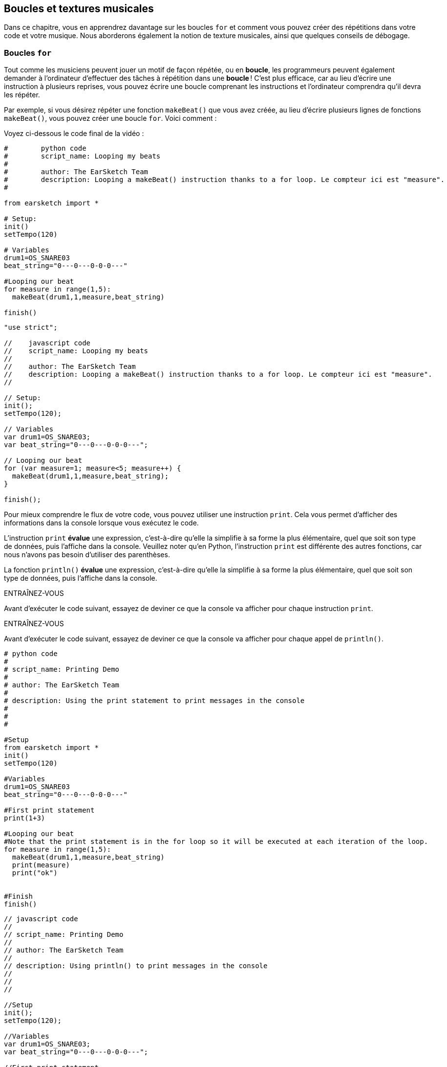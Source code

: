 [[loopandlayers]]
== Boucles et textures musicales
:nofooter:

Dans ce chapitre, vous en apprendrez davantage sur les boucles `for` et comment vous pouvez créer des répétitions dans votre code et votre musique. Nous aborderons également la notion de texture musicales, ainsi que quelques conseils de débogage.


[[forloops]]
=== Boucles `for`

Tout comme les musiciens peuvent jouer un motif de façon répétée, ou en *boucle*, les programmeurs peuvent également demander à l'ordinateur d'effectuer des tâches à répétition dans une *boucle* ! C'est plus efficace, car au lieu d'écrire une instruction à plusieurs reprises, vous pouvez écrire une boucle comprenant les instructions et l'ordinateur comprendra qu'il devra les répéter.

Par exemple, si vous désirez répéter une fonction `makeBeat()` que vous avez créée, au lieu d'écrire plusieurs lignes de fonctions `makeBeat()`, vous pouvez créer une boucle `for`. Voici comment :

////
add new video
more info here https://docs.google.com/spreadsheets/d/114pWGd27OkNC37ZRCZDIvoNPuwGLcO8KM5Z_sTjpn0M/edit#gid=0
in the "revamping videos" tab (includes link to script)
////

Voyez ci-dessous le code final de la vidéo :

[role="curriculum-python"]
[source,python]
----
#        python code
#        script_name: Looping my beats
#
#        author: The EarSketch Team
#        description: Looping a makeBeat() instruction thanks to a for loop. Le compteur ici est "measure".
#

from earsketch import *

# Setup:
init()
setTempo(120)

# Variables
drum1=OS_SNARE03
beat_string="0---0---0-0-0---"

#Looping our beat
for measure in range(1,5):
  makeBeat(drum1,1,measure,beat_string)

finish()

----

[role="curriculum-javascript"]
[source,javascript]
----

"use strict";

//    javascript code
//    script_name: Looping my beats
//
//    author: The EarSketch Team
//    description: Looping a makeBeat() instruction thanks to a for loop. Le compteur ici est "measure".
//

// Setup:
init();
setTempo(120);

// Variables
var drum1=OS_SNARE03;
var beat_string="0---0---0-0-0---";

// Looping our beat
for (var measure=1; measure<5; measure++) {
  makeBeat(drum1,1,measure,beat_string);
}

finish();

----


Pour mieux comprendre le flux de votre code, vous pouvez utiliser une instruction `print`. Cela vous permet d'afficher des informations dans la console lorsque vous exécutez le code.

[role="curriculum-python"]
L'instruction `print`  *évalue* une expression, c'est-à-dire qu'elle la simplifie à sa forme la plus élémentaire, quel que soit son type de données, puis l'affiche dans la console. Veuillez noter qu'en Python, l'instruction `print` est différente des autres fonctions, car nous n'avons pas besoin d'utiliser des parenthèses.

[role="curriculum-javascript"]
La fonction `println()` *évalue* une expression, c'est-à-dire qu'elle la simplifie à sa forme la plus élémentaire, quel que soit son type de données, puis l'affiche dans la console.

[role="curriculum-python"]
.ENTRAÎNEZ-VOUS
****
Avant d'exécuter le code suivant, essayez de deviner ce que la console va afficher pour chaque instruction `print`.
****

[role="curriculum-javascript"]
.ENTRAÎNEZ-VOUS
****
Avant d'exécuter le code suivant, essayez de deviner ce que la console va afficher pour chaque appel de `println()`.
****

[role="curriculum-python"]
[source,python]
----
# python code
#
# script_name: Printing Demo
#
# author: The EarSketch Team
#
# description: Using the print statement to print messages in the console
#
#
#

#Setup
from earsketch import *
init()
setTempo(120)

#Variables
drum1=OS_SNARE03
beat_string="0---0---0-0-0---"

#First print statement
print(1+3)

#Looping our beat
#Note that the print statement is in the for loop so it will be executed at each iteration of the loop.
for measure in range(1,5):
  makeBeat(drum1,1,measure,beat_string)
  print(measure)
  print("ok")


#Finish
finish()
----

[role="curriculum-javascript"]
[source,javascript]
----
// javascript code
//
// script_name: Printing Demo
//
// author: The EarSketch Team
//
// description: Using println() to print messages in the console
//
//
//

//Setup
init();
setTempo(120);

//Variables
var drum1=OS_SNARE03;
var beat_string="0---0---0-0-0---";

//First print statement
println(1+3);

//Looping our beat
//Note that the print statement is in the for loop so it will be executed at each iteration of the loop.
for (var measure=1; measure<5; measure++) {
  makeBeat(drum1,1,measure,beat_string);
  println(measure);
  println("ok");
}


//Finish
finish();
----

Vous verrez apparaître dans votre console les lignes suivantes :
----
4 (this is 1+3, simplified)
1 (initially your counter measure is equal to 1)
"ok"
2 (now your counter measure is equal to 2)
"ok" (every time we go through one loop, we print "ok", that's why it's repeated)
3
"ok"
4
"ok"
----
Cela prend fin là, car la mesure doit être inférieure à 5, donc 4 est la limite.

.ENTRAÎNEZ-VOUS
****
. Créez une boucle `for` avec le compteur "measure" pour que votre fonction `makeBeat()` s'applique des mesures 1 à 4, comme dans la vidéo.
. Modifiez votre code pour passer des mesures 3 à 7
. Ensuite, modifiez votre code pour que vos beats se trouvent sur la piste 2 au lieu de la piste 1, mais toujours des mesures 3 à 7.
. Puis, modifiez votre nom de compteur, choisissez une piste et des mesures, et créez la boucle `for` appropriée
. Montrez à votre voisin.e votre dernière boucle `for`, et demandez-lui de trouver la piste sur laquelle se trouve votre beat, la mesure sur laquelle il va se trouver, ainsi que le nom de votre compteur.
****

Vous pouvez avoir plus d'une ligne d'instructions à l'intérieur d'une boucle `for`.

[role="curriculum-python"]
En Python, les boucles `for` se composent de trois parties principales :

[role="curriculum-javascript"]
En JavaScript, les boucles `for` se composent de quatre parties principales :

[[loop-components-PY]]
.Les composants de base d'une boucle « for »
[role="curriculum-python"]
[caption="Figure 12.2: "]
image::../media/U1P2/Loop_Components_PY.png[Alt Text]

[[loop-components-JS]]
.Les composants de base d'une boucle « for »
[role="curriculum-javascript"]
[caption="Figure 12.2: "]
image::../media/U1P2/Loop_Components_JS.png[Alt Text]

[role="curriculum-python"]
* *Corps de la boucle* : Le corps d'une boucle contient des instructions qui s'exécuteront de manière répétée. Cela inclut tout ce qui est *indenté* (avec un espace à gauche, à l'aide de la touche de tabulation ou _Tab_) directement après le deux-points `:`.
* *Compteur de boucle* : Crée une variable à utiliser comme compteur de boucle.
* *Plage ou « Range »* : Une fonction qui crée une liste de nombres à compter pour le compteur de boucle. Le mot clé `in` vérifie si la valeur du compteur de boucle se trouve dans la plage spécifiée. La fonction `range()` nécessite deux arguments, un point de départ (inclusif) et un point de fin (exclusif) : `range(startingNumber, endingNumber)`.

[role="curriculum-javascript"]
* *Corps de la boucle* : Le corps d'une boucle contient des instructions qui s'exécuteront de manière répétée. It is surrounded by curly braces `{ }` and is *indented* (using the _tab_ key).
* *Initialisation* : Ceci crée une variable à utiliser comme *compteur de boucle* avant que la première boucle ne s'exécute.
* *Itération* : Une instruction qui met à jour le compteur de boucle. Il compte à chaque itération.
* *Condition de la boucle* : Ceci vérifie si la boucle doit être exécutée à nouveau. Si l'instruction est vraie, le corps de la boucle s'exécute à nouveau. Si le compteur dépasse la limite, l'instruction sera considérée comme fausse et la boucle se terminera. L'ordinateur continuera ensuite à exécuter le code situé après la boucle.

Vous pouvez avoir plus d'une ligne d'instructions à l'intérieur d'une boucle `for`.

[[controlflow]]
=== Flux de commande

Voici un autre exemple de la façon dont vous pouvez utiliser les boucles `for` :

[role="curriculum-python curriculum-mp4"]
[[video12bpy]]
video::./videoMedia/012-03-ExampleLoop-PY.mp4[]

[role="curriculum-javascript curriculum-mp4"]
[[video12bjs]]
video::./videoMedia/012-03-ExampleLoop-JS.mp4[]

Nous pouvons créer des répétitions dans notre musique en saisissant la fonction `fitMedia()` à répétition, mais avec différents nombres de mesures :

[role="curriculum-python"]
[source,python]
----
# python code
#
# script_name: Drum beat (no loops)
#
# author: The EarSketch Team
#
#	description: Musical repetition created without code loops
#

#Setup
from earsketch import *
init()
setTempo(120)

#Music
drums1 = ELECTRO_DRUM_MAIN_BEAT_008
drums2 = ELECTRO_DRUM_MAIN_BEAT_007

# All of these fitMedia() calls could be replaced with two calls placed in a loop.

fitMedia(drums1, 1, 1, 1.5)
fitMedia(drums2, 1, 1.5, 2)
fitMedia(drums1, 1, 2, 2.5)
fitMedia(drums2, 1, 2.5, 3)
fitMedia(drums1, 1, 3, 3.5)
fitMedia(drums2, 1, 3.5, 4)
fitMedia(drums1, 1, 4, 4.5)
fitMedia(drums2, 1, 4.5, 5)
fitMedia(drums1, 1, 5, 5.5)
fitMedia(drums2, 1, 5.5, 6)
fitMedia(drums1, 1, 6, 6.5)
fitMedia(drums2, 1, 6.5, 7)
fitMedia(drums1, 1, 7, 7.5)
fitMedia(drums2, 1, 7.5, 8)
fitMedia(drums1, 1, 8, 8.5)
fitMedia(drums2, 1, 8.5, 9)

#Finish
finish()

----

[role="curriculum-javascript"]
[source,javascript]
----
// javascript code
//
// script_name: Drum beat (no loops)
//
// author: The EarSketch Team
//
// description: Musical repetition created without code loops
//
//
//

//Setup
init();
setTempo(120);

//Music
var drums1 = ELECTRO_DRUM_MAIN_BEAT_008;
var drums2 = ELECTRO_DRUM_MAIN_BEAT_007;

// All of these fitMedia() calls could be replaced with two calls placed in a loop.

fitMedia(drums1, 1, 1, 1.5);
fitMedia(drums2, 1, 1.5, 2);
fitMedia(drums1, 1, 2, 2.5);
fitMedia(drums2, 1, 2.5, 3);
fitMedia(drums1, 1, 3, 3.5);
fitMedia(drums2, 1, 3.5, 4);
fitMedia(drums1, 1, 4, 4.5);
fitMedia(drums2, 1, 4.5, 5);
fitMedia(drums1, 1, 5, 5.5);
fitMedia(drums2, 1, 5.5, 6);
fitMedia(drums1, 1, 6, 6.5);
fitMedia(drums2, 1, 6.5, 7);
fitMedia(drums1, 1, 7, 7.5);
fitMedia(drums2, 1, 7.5, 8);
fitMedia(drums1, 1, 8, 8.5);
fitMedia(drums2, 1, 8.5, 9);

//Finish
finish();
----

Nous pouvons utiliser une boucle `for` pour créer exactement la même musique, mais de manière plus efficace. Notre compteur ici est "mesure". Notez que le corps de la boucle contient deux lignes de code, toutes deux utilisant le compteur "mesure".

[role="curriculum-python"]
[source,python]
----
#	python code
#
#	script_name: Drum beat (with loops)
#
#	author: The EarSketch Team
#
#	description: Musical repetition created with code loops
#

#Setup
from earsketch import *
init()
setTempo(120)

#Music
drums1 = ELECTRO_DRUM_MAIN_BEAT_008
drums2 = ELECTRO_DRUM_MAIN_BEAT_007

#Using a loop instead of repeatedly writing similar lines of code

for measure in range(1, 9):
  fitMedia(drums1, 1, measure, measure + 0.5)
  fitMedia(drums2, 1, measure + 0.5 , measure + 1)


#Finish
finish()

----

[role="curriculum-javascript"]
[source,javascript]
----
// javascript code
//
// script_name: Drum beat (with loops)
//
// author: The EarSketch Team
//
// description: Musical repetition created with code loops
//

//Setup
init();
setTempo(120);

//Music
var drums1 = ELECTRO_DRUM_MAIN_BEAT_008;
var drums2 = ELECTRO_DRUM_MAIN_BEAT_007;

// Using a loop instead of repeatedly writing similar lines of code

for (var measure = 1; measure < 9; measure = measure + 1) {
  fitMedia(drums1, 1, measure, measure + 0.5);
  fitMedia(drums2, 1, measure + 0.5 , measure + 1);
}

//Finish
finish();
----

L'*interpréteur* lit et exécute un script. L'ordre dans lequel il est exécuté est appelé le *flux de commande*. En général, il procède par ligne, de haut en bas. C'est pourquoi nous devons définir des variables avant de les appeler dans le code. 

Une boucle est une *instruction de flux de commande*, qui modifie l'ordre d'execution. À la fin d'un corps de boucle, on revient au haut de la boucle.

Cette animation montre comment le flux de commande se déplace dans une boucle `for`, et comment la valeur du compteur de boucle change à chaque *itération* (répétition du corps de la boucle) :

[[loop-py]]
.Passer à travers une boucle « for »
[role="curriculum-python"]
[caption="Figure 12.4: "]
image::../media/U1P2/LoopPy_updated.gif[Alt Text]

.Passer à travers une boucle « for »
[role="curriculum-javascript"]
[caption="Figure 12.4: "]
[[loop-js]]
image::../media/U1P2/LoopJS_updated.gif[Alt Text]

////
Although it is valid syntax, a `*monospace bold phrase*` causes a build error in AsciidocFX. Might be something to do with DocBook conversion. No bold for now. May see how ES handles it in the future.

BMW
////

Un dernier aspect intéressant relatif aux boucles `for` est l'incrémentation.

[role="curriculum-python"]
Incrémenter signifie augmenter la valeur du compteur. Dans les boucles `for`, nous utilisons la fonction `range()` pour incrémenter le compteur. Nous avons vu deux paramètres pour la plage (range) : `startingNumber` et `endingNumber` (qui est exclusif). Il y a un troisième paramètre optionnel : `increment`. Par défaut, `increment` est égal à 1, mais vous pouvez l'utiliser pour incrémenter par plus d'un.

[role="curriculum-javascript"]
Incrémenter signifie augmenter la valeur du compteur. Dans les boucles `for` nous utilisons l'expression `measure = measure + 1`. Cela incrémente la `mesure ou « measure »` du compteur par 1 pour chaque boucle. Il est également possible de l'incrémenter par plus d'un de la manière suivante : `measure = measure + 4`.

.ENTRAÎNEZ-VOUS
*****
Avant d'exécuter le code suivant, essayez de deviner ce qu'il va renvoyer.
*****

[role="curriculum-python"]
[source, python]
----
# python code
#
# script_name: Incrementing
#
# author: The EarSketch Team
#
# description: Creating an alternating drum beat
#

from earsketch import *

init()
setTempo(120)

groove1 = HIPHOP_DUSTYGROOVE_011
groove2 = HIPHOP_DUSTYGROOVE_010

for measure in range(1, 9, 4):
  fitMedia(groove1, 1, measure, measure + 2)
  fitMedia(groove2, 2, measure + 2, measure + 4)

finish()
----

[role="curriculum-javascript"]
[source,javascript]
----
// javascript code
//
// script_name: Incrementing
//
// author: The EarSketch Team
//
// description: Creating an alternating drum beat
//

init();
setTempo(120);

var groove1 = HIPHOP_DUSTYGROOVE_011;
var groove2 = HIPHOP_DUSTYGROOVE_010;

for (measure = 1; measure < 9; measure = measure + 4 ){
  fitMedia(groove1, 1, measure, measure + 2);
  fitMedia(groove2, 2, measure + 2, measure + 4);
}

finish();
----


[role="curriculum-python"]
Ici, nous avons utilisé la fonction `range()` , mais vous pouvez également incrémenter (augmenter) ou décrémenter (diminuer) une variable en utilisant le type d'expression suivant : `measure = measure + 1`. Cela signifie que « measure » est maintenant égal à sa valeur précédente +1. Vous pouvez utiliser le raccourci `+=` (ou `-=` pour décrémenter) de la manière suivante : `measure += 1` est équivalent à `measure = measure + 1`. Et `measure -= 1` est équivalent à `measure = measure - 1`.

[role="curriculum-javascript"]
Ici, nous avons écrit `measure = measure + 4`, ce qui signifie que « measure » est maintenant égale à sa valeur précédente +4. You can use some shorthands:
 `+=` (or `-=` to decrement). Voici une méthode de raccourci pour incrémenter (ou décrémenter) un compteur :

* `measure++` ou `measure += 1` incrémente « measure » par 1. Si vous voulez incrémenter par une valeur supérieure à un, utilisez `measure += 2`.
* `measure--` ou `measure -= 1` décrémente « measure » par 1. Si vous voulez décrémenter par une valeur supérieure à un, utilisez `measure -= 2`.


[[debuggingtips]]
=== Astuces de débogage

La programmation ne se limite pas à l'écriture de code. Il y a aussi une partie de débogage et de maintenance du code. Le terme « déboguer » signifie résoudre les erreurs. Si vous rencontrez une erreur, essayez de suivre les étapes suivantes :

[role="curriculum-python"]
. *Lisez la console pour obtenir des indices*.
. *Localisez l'erreur dans votre code :* vous avez trois options ici. 1. Si la console vous indique un numéro de ligne, jetez-y un coup d'œil, ainsi qu'à la ligne précédente dans votre code. 2. Utilisez la méthode de "mise en commentaire". Vous pouvez détecter une erreur en écrivant # avant une ligne de code. Cela s'appelle mettre la ligne en commentaire : lorsque le code est exécuté, la ligne n'est pas exécutée. S'il n'y a pas d'erreur renvoyée lorsque vous exécutez le code, l'erreur est probablement située dans la ligne commentée. 3. Le *débogage à l'aide de l'instruction « print »* peut également être utilisé pour localiser une erreur. Relisez la section de votre code qui pose problème et essayez de suivre la logique. Insérez des instructions `print` là où vous êtes incertain.e de la logique, afin d'obtenir la valeur des variables et de vérifier l'état du programme. Cela vous aidera à vérifier votre compréhension du programme par rapport à ce qui se passe concrètement. 
. *Partez à la chasse aux bogues* : vérifiez la présence d'erreurs et modifiez les lignes de code fautives, puis exécuter le code pour vérifier sa justesse.
. *Demandez de l'aide* : si vous trouvez que vous avez passé trop de temps sur un bogue, n'hésitez pas à demander l'aide de quelqu'un ! Un regard neuf peut être très utile pour repérer les erreurs. 

[role="curriculum-javascript"]
. *Lisez la console pour obtenir des indices*.
. *Localisez l'erreur dans votre code :* vous avez trois options ici. 1. Si la console vous indique un numéro de ligne, jetez-y un coup d'œil, ainsi qu'à la ligne précédente dans votre code. 2. Utilisez la méthode de "mise en commentaire". Vous pouvez détecter une erreur en écrivant // avant une ligne de code. Cela s'appelle mettre la ligne en commentaire : lorsque le code est exécuté, la ligne n'est pas exécutée. S'il n'y a pas d'erreur renvoyée lorsque vous exécutez le code, l'erreur est probablement située dans la ligne commentée. 3. Le *débogage à l'aide de l'instruction « print »* peut également être utilisé pour localiser une erreur. Passez à travers la section de votre code qui pose problème et essayez de suivre la logique. Insérez des appels de fonction `println()` là où vous êtes incertain de la logique, afin d'obtenir la valeur des variables et de vérifier l'état du programme. Cela vous aidera à vérifier votre compréhension du programme par rapport à ce qui se passe concrètement. 
. *Partez à la chasse aux bogues* : vérifiez la présence d'erreurs et modifiez les lignes de code fautives, puis exécuter le code pour vérifier sa justesse.
. *Demandez de l'aide* : si vous trouvez que vous avez passé trop de temps sur un bogue, n'hésitez pas à demander l'aide de quelqu'un ! Un regard neuf peut être très bénéfique pour détecter les erreurs. 

Dans l'exemple ci-dessous, nous allons parcourir des variables print pour aider à déboguer un script :

[role="curriculum-python curriculum-mp4"]
[[video15py]]
video::./videoMedia/015-02-TheDebuggingProcess-PY.mp4[]

[role="curriculum-javascript curriculum-mp4"]
[[video15js]]
video::./videoMedia/015-02-TheDebuggingProcess-JS.mp4[]

Dans le chapitre 1, nous vous avons présenté une liste d'erreurs potentielles pouvant survenir. Voyez ci-dessous d'autres sources d'erreurs potentielles :

[role="curriculum-python"]
. L'*initialisation des variables* : Une variable doit être initialisée avant de pouvoir être utilisée dans un script. Cela signifie que vous devez affecter des valeurs à vos variables au début de votre script.
. *Comments:* Improper commenting will cause a <</en/v1/every-error-explained-in-detail#syntaxerror,syntax error>>. En Python, les commentaires doivent commencer par le symbole `#`.
. L'*indentation *: L'indentation est très importante en Python. Lack of indentation in `for` loop bodies will cause an <</en/v1/every-error-explained-in-detail#indentationerror,indentation error>>.
. *Quotations:* Forgetting an opening or closing quotation mark can also cause a <</en/v1/every-error-explained-in-detail#syntaxerror,syntax error>>.
. Les *arguments* : Les arguments de fonction comprenant des erreurs peuvent conduire à toutes sortes d'erreurs. Vous devez fournir le nombre et le type d'arguments appropriés à un appel de fonction.

[role="curriculum-javascript"]
. L'*initialisation des variables* : Une variable doit être initialisée avant de pouvoir être utilisée dans un script. Cela signifie que vous devez affecter des valeurs à vos variables dans le haut de votre script. N'oubliez pas d'initialiser les variables avec l'expression `var` !
. *Comments:* Improper commenting will cause a <</en/v1/every-error-explained-in-detail#syntaxerror,syntax error>>. En JavaScript, les commentaires doivent commencer par le symbole `//`.
. Les *points-virgules* : Inclure des points-virgules après chaque instruction est fortement recommandé en JavaScript. 
. *Quotations:* Forgetting an opening or closing quotation mark can also cause a <</en/v1/every-error-explained-in-detail#syntaxerror,syntax error>>.
. Les *arguments* : Les arguments de fonction comprenant des erreurs peuvent conduire à toutes sortes d'erreurs. Vous devez fournir le nombre et le type d'arguments appropriés à un appel de fonction. 


Take a look at <</en/v1/every-error-explained-in-detail#,Every Error Explained in Detail>> for a full description of different error types and what you can do to prevent them.


[[musicaltips]]
=== Astuces musicales

Maintenant que vous disposez de plusieurs outils pour créer votre musique, comme les fonctions `fitMedia()`, `makeBeat()` et les boucles `for`, nous allons examiner des idées musicales.

Commençons par la *tonalité* de votre chanson :

* La *hauteur* (ou hauteur tonale) correspond au niveau de sonorité d'une note (aigue ou grave). Les notes musicales sont regroupées en *gammes* : un ensemble de notes de musique qui sonnent bien ensemble. 
* La *tonalité* d'une chanson indique la gamme ou le groupe de notes dans lequel la musique est composée. Les tonalités peuvent être majeures (habituellement des sons plus "joyeux" ) ou mineures (habituellement des sons  plus "sombres"). 
* Pour les compositeur.rice.s débutant.e.s, nous recommandons de n'avoir qu'une seule tonalité pour la chanson. Utiliser des sons provenants de tonalités différentes peut sonner... faux ! En général, les sons d'un dossier de la bibliothèque de sons EarSketch sont tous dans la même tonalité. 

Écoutez le clip audio ci-dessous pour comprendre la différence entre les tonalités majeures et mineures :

++++
<div class="curriculum-mp3">audioMedia/MajorMinor.mp3</div>
++++

Maintenant, voyons les différents types de pistes que vous pourriez avoir. Vous vous souvenez peut-être qu'il est possible d'utiliser une piste de votre DAW pour chaque type d'instrument. Dans une chanson pop, vous pouvez trouver les pistes de base suivantes :

* La mélodie est l'idée principale de la chanson qui est souvent plus aiguë.  Il peut s'agir d'une voix, de notes aiguës d'un clavier, de guitare, etc.
* L'harmonie correspond aux notes plus longues qui "soutiennent la mélodie", comme les accords d'un piano, les cordes d'une guitare ou un ensemble de cordes (violons, etc.).
* Vous avez également une ligne de basse. Ce sont des notes graves. Il peut s'agir d'une basse, d'un violoncelle, des notes graves d'un clavier, etc.
* Ensuite, il y a les percussions. Si vous utilisez la fonction `makeBeat()`, celle-ci peut prendre plusieurs pistes. Par exemple, vous pouvez avoir une piste pour votre grosse caisse, une pour votre caisse claire et une pour votre charleston.

Il s'agit là d'idées de base qui permettent de définir la texture de votre chanson. Cependant, certaines parties de votre chanson peuvent ne contenir qu'un ou deux de ces quatre éléments. Vous pouvez également ajouter d'autres pistes, créer une deuxième mélodie, ajouter des bourdons (notes très longues en arrière-plan), des sons enregistrés, des « whooshes », etc. Explorez plusieurs idées et gardez celles qui vous plaisent le plus !

Enfin, parlons de la *répétition* et du *contraste*. Les êtres humains apprécient les répétitions en raison de ce que les psychologues appellent l'effet d'exposition. Lorsqu'il entend une partie de musique répétée, le cerveau essaie d'imaginer la note suivante avant qu'elle ne soit jouée, ce qui nous donne l'impression de participer. De même, chaque fois qu'une partie de musique est répétée, l'auditeur peut percevoir de nouveaux détails du morceau, car le cerveau n'a plus besoin de se concentrer sur la mélodie brute.

La notion de contraste renvoie aux différences entre des parties successives de la musique, ce qui crée un équilibre important par rapport aux répétitions. Le contraste est utilisé pour attirer l'attention de l'auditeur sur de nouveaux éléments. Les musiciens peuvent créer un contraste grâce à des changements rythmiques, de nouvelles mélodies ou harmonies ou encore par des variations au niveau des instruments ou des sons utilisés. On peut retrouver un bon exemple de contraste vers 0'21 (seconde 21) et 1'01 (minute 1, seconde 1) de la chanson https://www.youtube.com/watch?v=AjjlABP5t1Q[Dream State] de Son Lux.

.ENTRAÎNEZ-VOUS
****
Créez une chanson complète comprenant :

* un thème (veuillez mentionner le thème que vous avez choisi dans votre intro commentée dans le code)
* les fonctions `fitMedia()` et `makeBeat()`
* une ou plusieurs boucles `for` avec `fitMedia()` ou `makeBeat()`
* au moins quatre pistes
* au moins 16 mesures
* au moins un son chargé
* des commentaires et des variables pour organiser votre code

Rappelez-vous que vous pouvez essayer plusieurs choses différentes et ne garder que les sons/idées qui vous plaisent le plus. Aussi, n'hésitez pas à partager votre musique !
****



[[chapter4summary]]
=== Résumé du chapitre 4

[role="curriculum-python"]
* Une *boucle `for`* indique à l'ordinateur d'exécuter une section de code de façon répétée, créant ainsi un code plus efficace. Les boucles `for` se composent d'un corps de boucle, d'un compteur de boucle et d'une plage spécifique. En outre, le code dans le corps de la boucle doit être indenté.
* Le *flux de commande* représente l'ordre dans lequel les instructions sont exécutées par l'ordinateur.
* L'instruction `print` évalue l'expression qui l'accompagne et affiche le résultat dans la console. Il s'agit d'un outil utile pour le débogage, car il permet au programmeur d'en apprendre davantage sur l'état du programme.
* La fonction « print », la mise en commentaire de code et la console sont des méthodes utilisées pour déboguer du code. Demander de l'aide à quelqu'un peut aussi considérablement accélérer le processus de débogage.
* Revisit the expanded list of common programming errors: <<debugging-and-documenting#commonerrors,Common Errors>>.
* La *hauteur* d'un son détermine à quel point il est aiguë ou grave.
* La *tonalité* d'une chanson indique la gamme ou le groupe de notes dans lequel la musique est composée. Les tonalités peuvent être majeures ou mineures, ce qui crée une impression différente chez l'auditeur.
* Vous pouvez utiliser trois pistes de base pour créer la structure de vos chansons : une mélodie aiguë, une basse grave et des percussions.

[role="curriculum-javascript"]
* Une *boucle `for`* indique à l'ordinateur d'exécuter une section de code de façon répétée, créant ainsi un code plus efficace. Les boucles `for` sont constituées d'un corps de boucle, d'une initialisation des variables, d'une instruction d'itération et d'une condition de boucle. En outre, le code dans le corps de la boucle doit être indenté.
* Le *flux de commande* représente l'ordre dans lequel les instructions sont exécutées par l'ordinateur.
* La fonction `println()` évalue son argument et affiche le résultat dans la console. Il s'agit d'un outil utile pour le débogage, car il permet au programmeur d'en apprendre davantage sur l'état du programme.
* La fonction « print », la mise en commentaire de code et la console sont toutes des méthodes utilisées pour déboguer du code. Demander de l'aide à quelqu'un peut aussi considérablement accélérer le processus de débogage.
* Revisit the expanded list of common programming errors: <<debugging-and-documenting#commonerrors,Common Errors>>.
* La *hauteur* d'un son détermine à quel point il est aiguë ou grave.
* La *tonalité* d'une chanson indique la gamme ou le groupe de notes dans lequel la musique est composée. Les tonalités peuvent être majeures ou mineures, ce qui crée une impression différente chez l'auditeur.
* Vous pouvez utiliser trois pistes de base pour créer la structure de vos chansons : une mélodie aiguë, une basse grave et des percussions.


[[chapter-questions]]
=== Questions

[question]
--
Parmi les éléments suivants, lequel n'est PAS un composant d'une boucle `for` ?
[answers]
* L'interpréteur de boucle
* Le compteur de boucle
* Le corps de la boucle
* La plage de la boucle
--

[question]
--
Parmi les propositions suivantes, laquelle n'est PAS une bonne utilisation de boucles dans une composition musicale ?
[answers]
* Créer un motif de rythmes ou « beats » qui ne se répète jamais
* Placer des clips musicaux sur chaque troisième mesure
* Répéter un « beat » sur plusieurs mesures consécutives
* Placer des clips musicaux sur des mesures impaires
--

[question]
--
Parmi les techniques suivantes, laquelle n'est PAS une technique recommandée pour le débogage ?
[answers]
* Copier et coller du code dans Google
* Afficher les valeurs des variables dans la console
* Examiner les lignes comportant des erreurs identifiées dans la console
* Demander de l'aide à d'autre personnes
--

[question]
--
Parmi les éléments suivants, lequel n'est PAS un élément qui peut être imprimé dans la console ?
[answers]
* Les commentaires du code
* Les chaînes de caractères
* Les expressions mathématiques
* Les variables
--

[question]
--
____ est une qualité du son qui détermine à quel point un son est aiguë ou grave
[answers]
* La hauteur
* Le tempo
* Le rythme
* Le volume
--

